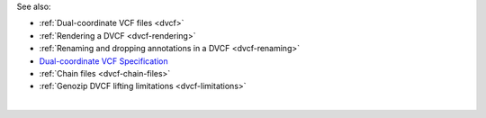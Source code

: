See also:

* :ref:`Dual-coordinate VCF files <dvcf>`
* :ref:`Rendering a DVCF <dvcf-rendering>`
* :ref:`Renaming and dropping annotations in a DVCF <dvcf-renaming>`
* `Dual-coordinate VCF Specification <https://www.researchgate.net/publication/351904893_The_Variant_Call_Format_Dual_Coordinates_Extension_DVCF_Specification>`_
* :ref:`Chain files <dvcf-chain-files>`
* :ref:`Genozip DVCF lifting limitations <dvcf-limitations>`

|

